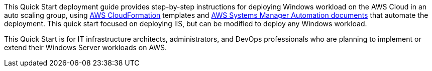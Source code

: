 // Replace the content in <>
// Identify your target audience and explain how/why they would use this Quick Start.
//Avoid borrowing text from third-party websites (copying text from AWS service documentation is fine). Also, avoid marketing-speak, focusing instead on the technical aspect.

This Quick Start deployment guide provides step-by-step instructions for deploying Windows workload on the AWS Cloud in an auto scaling group, using http://aws.amazon.com/cloudformation/[AWS CloudFormation] templates and https://docs.aws.amazon.com/systems-manager/latest/userguide/automation-documents.html[AWS Systems Manager Automation documents] that automate the deployment. This quick start focused on deploying IIS, but can be modified to deploy any Windows workload. 

This Quick Start is for IT infrastructure architects, administrators, and DevOps professionals who are planning to implement or extend their Windows Server workloads on AWS.
